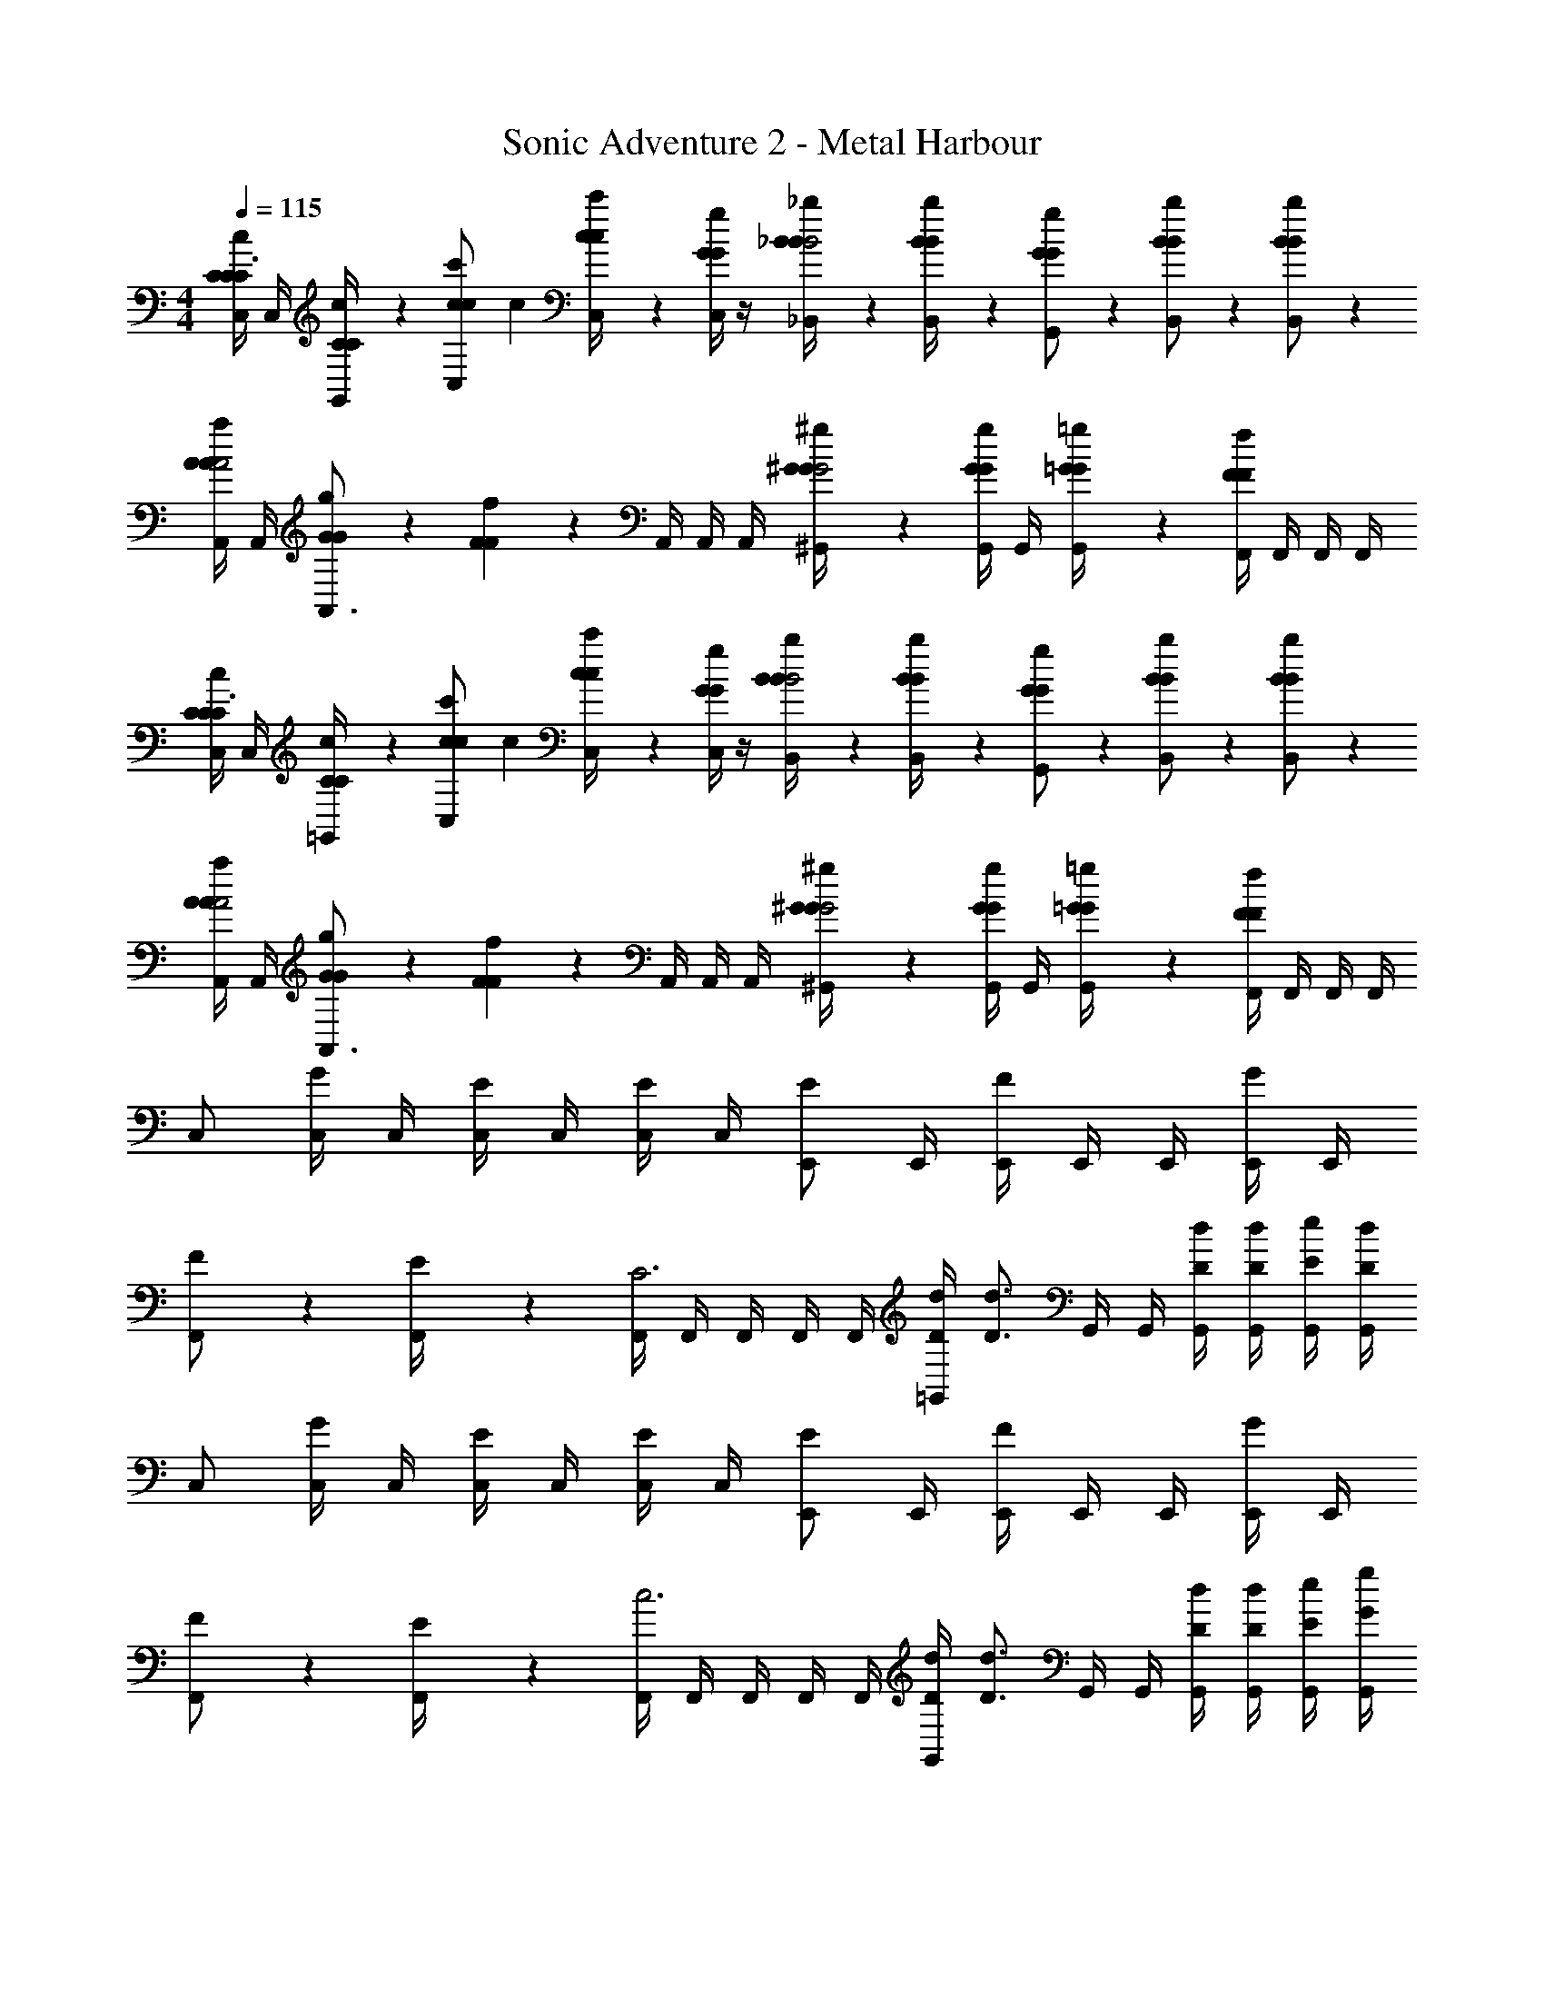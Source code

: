 X: 1
T: Sonic Adventure 2 - Metal Harbour
Z: ABC Generated by Starbound Composer v0.8.6
L: 1/4
M: 4/4
Q: 1/4=115
K: C
[C,/4c/3C/3C/3C3/4] C,/4 [c/6C/6C/6G,,/4] z/12 [z/4c'/3c/3c/3C,/] [z/4c] [c'/6c/6c/6C,/4] z/12 [C,/4g/3G/3G/3] z/4 [_b/6_B/6B/6_B,,/4B2] z/12 [b/6B/6B/6B,,/4] z/12 [g/3G/3G/3G,,/] z/6 [b/3B/3B/3B,,/] z/6 [b/3B/3B/3B,,/] z/6 
[A,,/4a/3A/3A/3A2] A,,/4 [g/6G/6G/6A,,3/4] z/12 [f/3F/3F/3] z/6 A,,/4 A,,/4 A,,/4 [^g/6^G/6G/6^G,,/4G2] z/12 [G,,/4g/3G/3G/3] G,,/4 [=g/6=G/6G/6G,,/4] z/12 [F,,/4f/3F/3F/3] F,,/4 F,,/4 F,,/4 
[C,/4c/3C/3C/3C3/4] C,/4 [c/6C/6C/6=G,,/4] z/12 [z/4c'/3c/3c/3C,/] [z/4c] [c'/6c/6c/6C,/4] z/12 [C,/4g/3G/3G/3] z/4 [b/6B/6B/6B,,/4B2] z/12 [b/6B/6B/6B,,/4] z/12 [g/3G/3G/3G,,/] z/6 [b/3B/3B/3B,,/] z/6 [b/3B/3B/3B,,/] z/6 
[A,,/4a/3A/3A/3A2] A,,/4 [g/6G/6G/6A,,3/4] z/12 [f/3F/3F/3] z/6 A,,/4 A,,/4 A,,/4 [^g/6^G/6G/6^G,,/4G2] z/12 [G,,/4g/3G/3G/3] G,,/4 [=g/6=G/6G/6G,,/4] z/12 [F,,/4f/3F/3F/3] F,,/4 F,,/4 F,,/4 
C,/ [C,/4G/3] C,/4 [C,/4E/3] C,/4 [C,/4E/3] C,/4 [E/E,,/] E,,/4 [E,,/4F/] E,,/4 E,,/4 [E,,/4G/3] E,,/4 
[F/3F,,/] z/6 [E/6F,,/4] z/12 [F,,/4C3] F,,/4 F,,/4 F,,/4 F,,/4 [d/4D/4=G,,/] [z/4D3/4d3/4] G,,/4 G,,/4 [D/4d/4G,,/4] [D/4d/4G,,/4] [E/4e/4G,,/4] [D/4d/4G,,/4] 
C,/ [C,/4G/3] C,/4 [C,/4E/3] C,/4 [C,/4E/3] C,/4 [E/E,,/] E,,/4 [E,,/4F/] E,,/4 E,,/4 [E,,/4G/3] E,,/4 
[F/3F,,/] z/6 [E/6F,,/4] z/12 [F,,/4c3] F,,/4 F,,/4 F,,/4 F,,/4 [d/4D/4G,,/] [z/4D3/4d3/4] G,,/4 G,,/4 [D/4d/4G,,/4] [D/4d/4G,,/4] [E/4e/4G,,/4] [G/4g/4G,,/4] 
A,,/ [A,,/4A,/3A/3A/3] A,,/4 [A,,/4A,/3A/3A/3] A,,/4 [A,,/4C/3c/3c/3] A,,/4 [_B,/B/B/B,,/] B,,/4 [B,,/4C/c/c/] B,,/4 B,,/4 [B,,/4D/3d/3d/3] B,,/4 
[C/c/c/C,/] C,/4 [C,/4G,/G/G/] C,/4 C,/4 [C,/4D/3d/3d/3] C,/4 [E/6e/6e/6G,,/] z/12 [E/6e/6e/6] z/12 [D/6d/6d/6G,,/4] z/12 [G,,/4C2/3c2/3c2/3] G,,/4 G,,/4 G,,/4 G,,/4 
A,,/ [A,,/4A,/3A/3A/3] A,,/4 [A,,/4A,/3A/3A/3] A,,/4 [A,,/4C/3c/3c/3] A,,/4 [B,/B/B/B,,/] B,,/4 [B,,/4C/c/c/] B,,/4 B,,/4 [B,,/4D/3d/3d/3] B,,/4 
[C,/C2/3c2/3c2/3] C,/4 C,/4 [C,/4F2/3f2/3f2/3] C,/4 C,/4 C,/4 [G,,/G2/3g2/3g2/3] G,,/4 G,,/4 [G,,/4G2/3g2/3g2/3] G,,/4 G,,/4 G,,/4 
[C,/4c/3C/3C/3C3/4] C,/4 [c/6C/6C/6G,,/4] z/12 [z/4c'/3c/3c/3C,/] [z/4c] [c'/6c/6c/6C,/4] z/12 [C,/4g/3G/3G/3] z/4 [b/6B/6B/6B,,/4B2] z/12 [b/6B/6B/6B,,/4] z/12 [g/3G/3G/3G,,/] z/6 [b/3B/3B/3B,,/] z/6 [b/3B/3B/3B,,/] z/6 
[A,,/4a/3A/3A/3A2] A,,/4 [g/6G/6G/6A,,3/4] z/12 [f/3F/3F/3] z/6 A,,/4 A,,/4 A,,/4 [^g/6^G/6G/6^G,,/4G2] z/12 [G,,/4g/3G/3G/3] G,,/4 [=g/6=G/6G/6G,,/4] z/12 [F,,/4f/3F/3F/3] F,,/4 F,,/4 F,,/4 
[C,/4c/3C/3C/3C3/4] C,/4 [c/6C/6C/6=G,,/4] z/12 [z/4c'/3c/3c/3C,/] [z/4c] [c'/6c/6c/6C,/4] z/12 [C,/4g/3G/3G/3] z/4 [b/6B/6B/6B,,/4B2] z/12 [b/6B/6B/6B,,/4] z/12 [g/3G/3G/3G,,/] z/6 [b/3B/3B/3B,,/] z/6 [b/3B/3B/3B,,/] z/6 
[A,,/4a/3A/3A/3A2] A,,/4 [g/6G/6G/6A,,3/4] z/12 [f/3F/3F/3] z/6 A,,/4 A,,/4 A,,/4 [^g/6^G/6G/6^G,,/4G2] z/12 [G,,/4g/3G/3G/3] G,,/4 [=g/6=G/6G/6G,,/4] z/12 [F,,/4f/3F/3F/3] F,,/4 F,,/4 F,,/4 
C,/ [C,/4G/3] C,/4 [C,/4E/3] C,/4 [C,/4E/3] C,/4 [E/E,,/] E,,/4 [E,,/4F/] E,,/4 E,,/4 [E,,/4G/3] E,,/4 
[F/3F,,/] z/6 [E/6F,,/4] z/12 [F,,/4C3] F,,/4 F,,/4 F,,/4 F,,/4 [d/4D/4=G,,/] [z/4D3/4d3/4] G,,/4 G,,/4 [D/4d/4G,,/4] [D/4d/4G,,/4] [E/4e/4G,,/4] [D/4d/4G,,/4] 
C,/ [C,/4G/3] C,/4 [C,/4E/3] C,/4 [C,/4E/3] C,/4 [E/E,,/] E,,/4 [E,,/4F/] E,,/4 E,,/4 [E,,/4G/3] E,,/4 
[F/3F,,/] z/6 [E/6F,,/4] z/12 [F,,/4c3] F,,/4 F,,/4 F,,/4 F,,/4 [d/4D/4G,,/] [z/4D3/4d3/4] G,,/4 G,,/4 [D/4d/4G,,/4] [D/4d/4G,,/4] [E/4e/4G,,/4] [G/4g/4G,,/4] 
A,,/ [A,,/4A,/3A/3A/3] A,,/4 [A,,/4A,/3A/3A/3] A,,/4 [A,,/4C/3c/3c/3] A,,/4 [B,/B/B/B,,/] B,,/4 [B,,/4C/c/c/] B,,/4 B,,/4 [B,,/4D/3d/3d/3] B,,/4 
[C/c/c/C,/] C,/4 [C,/4G,/G/G/] C,/4 C,/4 [C,/4D/3d/3d/3] C,/4 [E/6e/6e/6G,,/] z/12 [E/6e/6e/6] z/12 [D/6d/6d/6G,,/4] z/12 [G,,/4C2/3c2/3c2/3] G,,/4 G,,/4 G,,/4 G,,/4 
[C,/A,,/] [A,,/4A,/3A/3A/3] A,,/4 [A,,/4A,/3A/3A/3] A,,/4 [A,,/4C/3c/3c/3] A,,/4 [B,/B/B/B,,/] B,,/4 [B,,/4C/c/c/] B,,/4 B,,/4 [B,,/4D/3d/3d/3] B,,/4 
[C,/c] [f/4C,/4] [f/4C,/4] [C,/4f] C,/4 [f/4C,/4] [f/4C,/4] [E,/e] [g/4E,/4] [g/4E,/4] [g/4G,/4g] [g/4G,/4] [g/4G,/4] [g/4G,/4] 
[C,/G2e2g2E2e2g2e2] G,,/4 G,,/4 G,,/4 G,,/4 =B,,/ [C,/G3/4g3/4e3/4g3/4] G,,/4 [G,,/4G3/4g3/4d3/4g3/4] G,,/4 G,,/4 [A,,/4G/g/c/g/] B,,/4 
[A,,/da] [E,,/4G/g/] E,,/4 [E,,/4Aac3e3] E,,/4 E,,/4 E,,/4 [A,,/E2e2] E,,/4 E,,/4 E,,/4 E,,/4 E,,/4 E,,/4 
[_B,,/f3/4dF4f4] F,,/4 [F,,/4f3/4] [F,,/4c3] F,,/4 [F,,/4f/] F,,/4 [B,,/f3/4] F,,/4 [F,,/4f3/4] F,,/4 F,,/4 [F,,/4f/] F,,/4 
[C,/g3/4c3/G2g4] G,,/4 [G,,/4g3/4] G,,/4 G,,/4 [d/4G,,/4g/] [c/4G,,/4] [D,/=B=bBb] G,,/4 G,,/4 [G,,/4dbd'Bdbd'] G,,/4 A,,/4 G,,/4 
[C,/G2e2g2E2e2g2e2] G,,/4 G,,/4 G,,/4 G,,/4 =B,,/ [C,/G3/4g3/4e3/4g3/4] G,,/4 [G,,/4G3/4g3/4d3/4g3/4] G,,/4 G,,/4 [A,,/4G/g/c/g/] B,,/4 
[A,,/da] [E,,/4G/g/] E,,/4 [E,,/4Aac3e3] E,,/4 E,,/4 E,,/4 [A,,/E2e2] E,,/4 E,,/4 E,,/4 E,,/4 E,,/4 E,,/4 
[_B,,/f3/4dF4f4] F,,/4 [F,,/4f3/4] [F,,/4c3] F,,/4 [F,,/4f/] F,,/4 [B,,/f3/4] F,,/4 [F,,/4f3/4] F,,/4 F,,/4 [F,,/4f/] F,,/4 
[C,/g3/4c3/G2g4] G,,/4 [G,,/4g3/4] G,,/4 G,,/4 [d/4G,,/4g/] [c/4G,,/4] [D,/BbBb] G,,/4 G,,/4 [G,,/4dbd'Bdbd'] G,,/4 A,,/4 G,,/4 
[C,/4c/3C/3C/3C3/4] C,/4 [c/6C/6C/6G,,/4] z/12 [z/4c'/3c/3c/3C,/] [z/4c] [c'/6c/6c/6C,/4] z/12 [C,/4g/3G/3G/3] z/4 [_b/6_B/6B/6B,,/4B2] z/12 [b/6B/6B/6B,,/4] z/12 [g/3G/3G/3G,,/] z/6 [b/3B/3B/3B,,/] z/6 [b/3B/3B/3B,,/] z/6 
[A,,/4a/3A/3A/3A2] A,,/4 [g/6G/6G/6A,,3/4] z/12 [f/3F/3F/3] z/6 A,,/4 A,,/4 A,,/4 [^g/6^G/6G/6^G,,/4G2] z/12 [G,,/4g/3G/3G/3] G,,/4 [=g/6=G/6G/6G,,/4] z/12 [F,,/4f/3F/3F/3] F,,/4 F,,/4 F,,/4 
[C,/4c/3C/3C/3C3/4] C,/4 [c/6C/6C/6=G,,/4] z/12 [z/4c'/3c/3c/3C,/] [z/4c] [c'/6c/6c/6C,/4] z/12 [C,/4g/3G/3G/3] z/4 [b/6B/6B/6B,,/4B2] z/12 [b/6B/6B/6B,,/4] z/12 [g/3G/3G/3G,,/] z/6 [b/3B/3B/3B,,/] z/6 [b/3B/3B/3B,,/] z/6 
[A,,/4a/3A/3A/3A2] A,,/4 [g/6G/6G/6A,,3/4] z/12 [f/3F/3F/3] z/6 A,,/4 A,,/4 A,,/4 [^g/6^G/6G/6^G,,/4G2] z/12 [G,,/4g/3G/3G/3] G,,/4 [=g/6=G/6G/6G,,/4] z/12 [F,,/4f/3F/3F/3] F,,/4 F,,/4 F,,/4 
C,/ [C,/4G/3] C,/4 [C,/4E/3] C,/4 [C,/4E/3] C,/4 [E/E,,/] E,,/4 [E,,/4F/] E,,/4 E,,/4 [E,,/4G/3] E,,/4 
[F/3F,,/] z/6 [E/6F,,/4] z/12 [F,,/4C3] F,,/4 F,,/4 F,,/4 F,,/4 [d/4D/4=G,,/] [z/4D3/4d3/4] G,,/4 G,,/4 [D/4d/4G,,/4] [D/4d/4G,,/4] [E/4e/4G,,/4] [D/4d/4G,,/4] 
C,/ [C,/4G/3] C,/4 [C,/4E/3] C,/4 [C,/4E/3] C,/4 [E/E,,/] E,,/4 [E,,/4F/] E,,/4 E,,/4 [E,,/4G/3] E,,/4 
[F/3F,,/] z/6 [E/6F,,/4] z/12 [F,,/4c3] F,,/4 F,,/4 F,,/4 F,,/4 [d/4D/4G,,/] [z/4D3/4d3/4] G,,/4 G,,/4 [D/4d/4G,,/4] [D/4d/4G,,/4] [E/4e/4G,,/4] [G/4g/4G,,/4] 
A,,/ [A,,/4A,/3A/3A/3] A,,/4 [A,,/4A,/3A/3A/3] A,,/4 [A,,/4C/3c/3c/3] A,,/4 [B,/B/B/B,,/] B,,/4 [B,,/4C/c/c/] B,,/4 B,,/4 [B,,/4D/3d/3d/3] B,,/4 
[C/c/c/C,/] C,/4 [C,/4G,/G/G/] C,/4 C,/4 [C,/4D/3d/3d/3] C,/4 [E/6e/6e/6G,,/] z/12 [E/6e/6e/6] z/12 [D/6d/6d/6G,,/4] z/12 [G,,/4C2/3c2/3c2/3] G,,/4 G,,/4 G,,/4 G,,/4 
A,,/ [A,,/4A,/3A/3A/3] A,,/4 [A,,/4A,/3A/3A/3] A,,/4 [A,,/4C/3c/3c/3] A,,/4 [B,/B/B/B,,/] B,,/4 [B,,/4C/c/c/] B,,/4 B,,/4 [B,,/4D/3d/3d/3] B,,/4 
[C,/C2/3c2/3c2/3] C,/4 C,/4 [C,/4F2/3f2/3f2/3] C,/4 C,/4 C,/4 [G,,/G2/3g2/3g2/3] G,,/4 G,,/4 [G,,/4G2/3g2/3g2/3] G,,/4 G,,/4 G,,/4 
[C,/4c/3C/3C/3C3/4] C,/4 [c/6C/6C/6G,,/4] z/12 [z/4c'/3c/3c/3C,/] [z/4c] [c'/6c/6c/6C,/4] z/12 [C,/4g/3G/3G/3] z/4 [b/6B/6B/6B,,/4B2] z/12 [b/6B/6B/6B,,/4] z/12 [g/3G/3G/3G,,/] z/6 [b/3B/3B/3B,,/] z/6 [b/3B/3B/3B,,/] z/6 
[A,,/4a/3A/3A/3A2] A,,/4 [g/6G/6G/6A,,3/4] z/12 [f/3F/3F/3] z/6 A,,/4 A,,/4 A,,/4 [^g/6^G/6G/6^G,,/4G2] z/12 [G,,/4g/3G/3G/3] G,,/4 [=g/6=G/6G/6G,,/4] z/12 [F,,/4f/3F/3F/3] F,,/4 F,,/4 F,,/4 
[C,/4c/3C/3C/3C3/4] C,/4 [c/6C/6C/6=G,,/4] z/12 [z/4c'/3c/3c/3C,/] [z/4c] [c'/6c/6c/6C,/4] z/12 [C,/4g/3G/3G/3] z/4 [b/6B/6B/6B,,/4B2] z/12 [b/6B/6B/6B,,/4] z/12 [g/3G/3G/3G,,/] z/6 [b/3B/3B/3B,,/] z/6 [b/3B/3B/3B,,/] z/6 
[A,,/4a/3A/3A/3A2] A,,/4 [g/6G/6G/6A,,3/4] z/12 [f/3F/3F/3] z/6 A,,/4 A,,/4 A,,/4 [^g/6^G/6G/6^G,,/4G2] z/12 [G,,/4g/3G/3G/3] G,,/4 [=g/6=G/6G/6G,,/4] z/12 [F,,/4f/3F/3F/3] F,,/4 F,,/4 F,,/4 
C,/ [C,/4G/3] C,/4 [C,/4E/3] C,/4 [C,/4E/3] C,/4 [E/E,,/] E,,/4 [E,,/4F/] E,,/4 E,,/4 [E,,/4G/3] E,,/4 
[F/3F,,/] z/6 [E/6F,,/4] z/12 [F,,/4C3] F,,/4 F,,/4 F,,/4 F,,/4 [d/4D/4=G,,/] [z/4D3/4d3/4] G,,/4 G,,/4 [D/4d/4G,,/4] [D/4d/4G,,/4] [E/4e/4G,,/4] [D/4d/4G,,/4] 
C,/ [C,/4G/3] C,/4 [C,/4E/3] C,/4 [C,/4E/3] C,/4 [E/E,,/] E,,/4 [E,,/4F/] E,,/4 E,,/4 [E,,/4G/3] E,,/4 
[F/3F,,/] z/6 [E/6F,,/4] z/12 [F,,/4c3] F,,/4 F,,/4 F,,/4 F,,/4 [d/4D/4G,,/] [z/4D3/4d3/4] G,,/4 G,,/4 [D/4d/4G,,/4] [D/4d/4G,,/4] [E/4e/4G,,/4] [G/4g/4G,,/4] 
A,,/ [A,,/4A,/3A/3A/3] A,,/4 [A,,/4A,/3A/3A/3] A,,/4 [A,,/4C/3c/3c/3] A,,/4 [B,/B/B/B,,/] B,,/4 [B,,/4C/c/c/] B,,/4 B,,/4 [B,,/4D/3d/3d/3] B,,/4 
[C/c/c/C,/] C,/4 [C,/4G,/G/G/] C,/4 C,/4 [C,/4D/3d/3d/3] C,/4 [E/6e/6e/6G,,/] z/12 [E/6e/6e/6] z/12 [D/6d/6d/6G,,/4] z/12 [G,,/4C2/3c2/3c2/3] G,,/4 G,,/4 G,,/4 G,,/4 
[C,/A,,/] [A,,/4A,/3A/3A/3] A,,/4 [A,,/4A,/3A/3A/3] A,,/4 [A,,/4C/3c/3c/3] A,,/4 [B,/B/B/B,,/] B,,/4 [B,,/4C/c/c/] B,,/4 B,,/4 [B,,/4D/3d/3d/3] B,,/4 
[C,/c] [f/4C,/4] [f/4C,/4] [C,/4f] C,/4 [f/4C,/4] [f/4C,/4] [E,/e] [g/4E,/4] [g/4E,/4] [g/4G,/4g] [g/4G,/4] [g/4G,/4] [g/4G,/4] 
[C,/G2e2g2E2e2g2e2] G,,/4 G,,/4 G,,/4 G,,/4 =B,,/ [C,/G3/4g3/4e3/4g3/4] G,,/4 [G,,/4G3/4g3/4d3/4g3/4] G,,/4 G,,/4 [A,,/4G/g/c/g/] B,,/4 
[A,,/da] [E,,/4G/g/] E,,/4 [E,,/4Aac3e3] E,,/4 E,,/4 E,,/4 [A,,/E2e2] E,,/4 E,,/4 E,,/4 E,,/4 E,,/4 E,,/4 
[_B,,/f3/4dF4f4] F,,/4 [F,,/4f3/4] [F,,/4c3] F,,/4 [F,,/4f/] F,,/4 [B,,/f3/4] F,,/4 [F,,/4f3/4] F,,/4 F,,/4 [F,,/4f/] F,,/4 
[C,/g3/4c3/G2g4] G,,/4 [G,,/4g3/4] G,,/4 G,,/4 [d/4G,,/4g/] [c/4G,,/4] [D,/=B=bBb] G,,/4 G,,/4 [G,,/4dbd'Bdbd'] G,,/4 A,,/4 G,,/4 
[C,/G2e2g2E2e2g2e2] G,,/4 G,,/4 G,,/4 G,,/4 =B,,/ [C,/G3/4g3/4e3/4g3/4] G,,/4 [G,,/4G3/4g3/4d3/4g3/4] G,,/4 G,,/4 [A,,/4G/g/c/g/] B,,/4 
[A,,/da] [E,,/4G/g/] E,,/4 [E,,/4Aac3e3] E,,/4 E,,/4 E,,/4 [A,,/E2e2] E,,/4 E,,/4 E,,/4 E,,/4 E,,/4 E,,/4 
[_B,,/f3/4dF4f4] F,,/4 [F,,/4f3/4] [F,,/4c3] F,,/4 [F,,/4f/] F,,/4 [B,,/f3/4] F,,/4 [F,,/4f3/4] F,,/4 F,,/4 [F,,/4f/] F,,/4 
[C,/g3/4c3/G2g4] G,,/4 [G,,/4g3/4] G,,/4 G,,/4 [d/4G,,/4g/] [c/4G,,/4] [D,/BbBb] G,,/4 G,,/4 [G,,/4dbd'Bdbd'] G,,/4 A,,/4 G,,/4 
